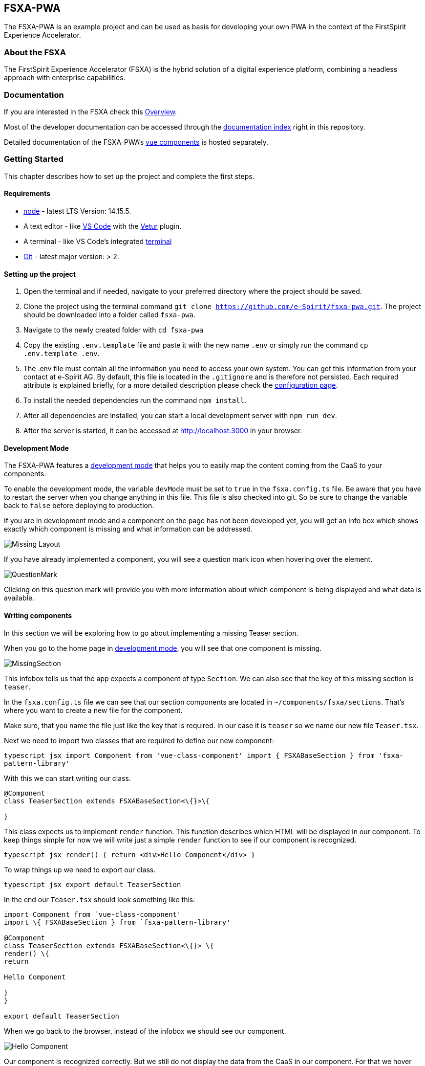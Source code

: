 == FSXA-PWA

The FSXA-PWA is an example project and can be used as basis for developing your own PWA
in the context of the FirstSpirit Experience Accelerator.

=== About the FSXA

The FirstSpirit Experience Accelerator (FSXA) is the hybrid solution of a digital
experience platform, combining a headless approach with enterprise capabilities.

=== Documentation

If you are interested in the FSXA check this https://docs.e-spirit.com/module/fsxa/overview/benefits-hybrid/index.html[Overview].

Most of the developer documentation can be accessed through the link:docs/index.md[documentation index] right in this repository.

Detailed documentation of the FSXA-PWA’s https://enterprise-fsxa-ui.e-spirit.cloud/[vue components] is hosted separately.

=== Getting Started

This chapter describes how to set up the project and complete the first steps.

==== Requirements

* https://nodejs.org/en/[node] - latest LTS Version: 14.15.5.
* A text editor - like https://code.visualstudio.com/[VS Code] with the https://marketplace.visualstudio.com/items?itemName=octref.vetur[Vetur] plugin.
* A terminal - like VS Code’s integrated https://code.visualstudio.com/docs/editor/integrated-terminal[terminal]
* https://git-scm.com/[Git] - latest major version: > 2.

==== Setting up the project

[arabic]
. Open the terminal and if needed, navigate to your preferred directory where the project should be saved.
. Clone the project using the terminal command `git clone https://github.com/e-Spirit/fsxa-pwa.git`. The project should be downloaded into a folder called `fsxa-pwa`.
. Navigate to the newly created folder with `cd fsxa-pwa`
. Copy the existing `.env.template` file and paste it with the new name `.env` or simply run the command `cp .env.template .env`.
. The .env file must contain all the information you need to access your own system. You can get this information from your contact at e-Spirit AG. By default, this file is located in the `.gitignore` and is therefore not persisted. Each required attribute is explained briefly, for a more detailed description please check the link:TODO[configuration page].
. To install the needed dependencies run the command `npm install`.
. After all dependencies are installed, you can start a local development server with `npm run dev`.
. After the server is started, it can be accessed at http://localhost:3000 in your browser.

==== Development Mode

The FSXA-PWA features a link:./docs/DevMode.md[development mode] that helps you to easily map the content coming from the CaaS to your components.

To enable the development mode, the variable `devMode` must be set to `true` in the `fsxa.config.ts` file. Be aware that you have to restart the server when you change anything in this file. This file is also checked into git. So be sure to change the variable back to `false` before deploying to production.

If you are in development mode and a component on the page has not been developed yet, you will get an info box which shows exactly which component is missing and what information can be addressed.

image:../assets/documentation/DevMode/MissingLayout.png[Missing Layout]

If you have already implemented a component, you will see a question mark icon when hovering over the element.

image:../assets/documentation/DevMode/QuestionMark.png[QuestionMark]

Clicking on this question mark will provide you with more information about which component is being displayed and what data is available.

==== Writing components

In this section we will be exploring how to go about implementing a missing Teaser section.

When you go to the home page in link:#development-mode[development mode], you will see that one component is missing.

image:./assets/documentation/WritingComponents/MissingSection.png[MissingSection]

This infobox tells us that the app expects a component of type `Section`. We can also see that the key of this missing section is `teaser`.

In the `fsxa.config.ts` file we can see that our section components are located in `~/components/fsxa/sections`.
That’s where you want to create a new file for the component.

Make sure, that you name the file just like the key that is required. In our case it is `teaser` so we name our new file `Teaser.tsx`.

Next we need to import two classes that are required to define our new component:

`typescript jsx import Component from 'vue-class-component' import { FSXABaseSection } from 'fsxa-pattern-library'`

With this we can start writing our class.

```typescript jsx
@Component
class TeaserSection extends FSXABaseSection<\{}>\{

}
```

This class expects us to implement `render` function. This function describes which HTML will be displayed in our component.
To keep things simple for now we will write just a simple `render` function to see if our component is recognized.

`typescript jsx render() {   return <div>Hello Component</div> }`

To wrap things up we need to export our class.

`typescript jsx export default TeaserSection`

In the end our `Teaser.tsx` should look something like this:

```typescript jsx
import Component from `vue-class-component'
import \{ FSXABaseSection } from `fsxa-pattern-library'

@Component
class TeaserSection extends FSXABaseSection<\{}> \{
render() \{
return

Hello Component

}
}

export default TeaserSection
```

When we go back to the browser, instead of the infobox we should see our component.

image:./assets/documentation/WritingComponents/HelloComponent.png[Hello Component]

Our component is recognized correctly. But we still do not display the data from the CaaS in our component.
For that we hover over our component and click on the appearing question mark on the right side.

image:./assets/documentation/WritingComponents/AvailableProperties.png[Available Properties]

This shows us the data available to display.
For the first example we want to display the `st_jumbo_headline`.

For this we create an interface in our component and define the name of the attribute and its type.

[source,typescript]
----
interface Payload {
  st_jumbo_headline: string
}
----

We update the use of the `FSXABaseSection` with our new payload: `class TeaserSection extends FSXABaseSection<Payload>`
and use the `st_jumbo_headline` in our `render` function.

`typescript jsx render() {     return <div>Headline: {this.payload.st_jumbo_headline}</div>   }`

Every attribute in our payload is accessible via `this.payload`

The result should look like this:
image:./assets/documentation/WritingComponents/DisplayedHeadline.png[Displayed Headline]

Next we want to continue to implement our payload interface.
For some objects we use interfaces from the https://github.com/e-Spirit/fsxa-api[FSXA-Api], so we also have to import them.

[source,typescript]
----
import { Image, RichTextElement } from 'fsxa-api'
----

The final interface looks like this:

[source,typescript]
----
interface Payload {
  st_headline: RichTextElement[]
  st_jumbo_headline: string
  st_kicker: string
  st_picture?: Image
  st_picture_alt: string | null
  st_text: RichTextElement[]
  st_button?: {
    data: {
      lt_button_text: string
      lt_internal: {
        referenceId: string
        referenceType: string
      }
    }
  }
}
----

Note that attributes followed by a question mark are optional.

In order to display all this information, we can use a component from the https://github.com/e-Spirit/fsxa-ui/[fsxa-ui].
First we need to import it. It is located under Sections in the fsxa-ui.

[source,typescript]
----
import { Sections } from 'fsxa-ui'
----

Since we are using richtext we also need to import FSXARichText from the https://github.com/e-Spirit/fsxa-pattern-library[fsxa-pattern-library]

[source,typescript]
----
import { FSXABaseSection, FSXARichText } from 'fsxa-pattern-library'
----

And then we can use them in our `render` function:

`typescript jsx render() {     return (       <Sections.TeaserSection         headline={(<FSXARichText content={this.payload.st_headline} />) as any}         kicker={this.payload.st_kicker}         text={(<FSXARichText content={this.payload.st_text} />) as any}         buttonText={this.payload.st_button?.data.lt_button_text}         onButtonClick={() =>           this.triggerRouteChange({             pageId: this.payload.st_button?.data.lt_internal.referenceId           })         }         media={           this.payload.st_picture             ? {                 type: 'image',                 src: this.payload.st_picture.resolutions.ORIGINAL.url,                 resolutions: this.payload.st_picture.resolutions,                 previewId: this.payload.st_picture.previewId               }             : undefined         }       />     )   }`

Finally, we can name our component. We do this in the `@Component` annotation.

`typescript jsx @Component({   name: 'TeaserSection' })`

The final `Teaser.tsx` file looks like this:

```typescript jsx
import Component from `vue-class-component'
import \{ FSXABaseSection, FSXARichText } from `fsxa-pattern-library'
import \{ Sections } from `fsxa-ui'
import \{ Image, RichTextElement } from `fsxa-api'

interface Payload \{
st_headline: RichTextElement[]
st_jumbo_headline: string
st_kicker: string
st_picture?: Image
st_picture_alt: string | null
st_text: RichTextElement[]
st_button?: \{
data: \{
lt_button_text: string
lt_internal: \{
referenceId: string
referenceType: string
}
}
}
}

@Component(\{
name: `TeaserSection'
})
class TeaserSection extends FSXABaseSection \{
render() \{
return (
<Sections.TeaserSection
headline=\{() as any}
kicker=\{this.payload.st_kicker}
text=\{() as any}
buttonText=\{this.payload.st_button?.data.lt_button_text}
onButtonClick=\{() =>
this.triggerRouteChange(\{
pageId: this.payload.st_button?.data.lt_internal.referenceId
})
}
media=\{
this.payload.st_picture
? \{
type: `image',
src: this.payload.st_picture.resolutions.ORIGINAL.url,
resolutions: this.payload.st_picture.resolutions,
previewId: this.payload.st_picture.previewId
}
: undefined
}
/>
)
}
}

export default TeaserSection
```

Here you can see the result.
image:./assets/documentation/WritingComponents/FinishedComponent.png[Finished Component]

=== Legal Notices

FSXA-PWA is a product of http://www.e-spirit.com[e-Spirit AG], Dortmund, Germany.
The FSXA-PWA is subject to the Apache-2.0 license.

=== Disclaimer

This document is provided for information purposes only.
e-Spirit may change the contents hereof without notice.
This document is not warranted to be error-free, nor subject to any
other warranties or conditions, whether expressed orally or
implied in law, including implied warranties and conditions of
merchantability or fitness for a particular purpose. e-Spirit
specifically disclaims any liability with respect to this document
and no contractual obligations are formed either directly or
indirectly by this document. The technologies, functionality, services,
and processes described herein are subject to change without notice.
